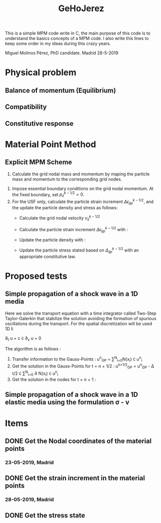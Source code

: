 #+TITLE: GeHoJerez

This is a simple MPM code write in C, the main purpose of this code is to understand the basics concepts of a MPM code. I also write this lines to keep some order in my ideas during this crazy years. 

Miguel Molinos Pérez, PhD candidate. Madrid 28-5-2019

* Physical problem

** Balance of momentum (Equilibrium)

\begin{equation}
\rho \cdot \partial_{t} v + \partial_{x} \sigma =  \rho \cdot b
\end{equation}



** Compatibility 
** Constitutive response

\begin{equation}
\sigma = 2G\epsilon + \lambda tr(\epsilon) I
\end{equation}

* Material Point Method 
  
** Explicit MPM Scheme

1. Calculate the grid nodal mass and momentum by maping the particle mass and momentum to the corresponding grid nodes.
\begin{equation}
m_{I}^{k} = \sum^{n_p}_{p=1} m_p N_{Ip}^{k}
\end{equation} 
\begin{equation}
p_{I,i}^{k-1/2} = \sum^{n_p}_{p=1} m_p v_{ip}^{k-1/2}N_{Ip}^{k}
\end{equation}
1. Impose essential boundary conditions on the grid nodal momentum. At the fixed boundary, set $p_{iI}^{k-1/2} = 0$.
2. For the USF only, calculate the particle strain increment $\Delta \epsilon_{ijp}^{k-1/2}$, and the update the particle density and stress as follows:
   + Calculate the grid nodal velocity $v_{iI}^{k-1/2}$
     \begin{equation}
     v_{iI}^{k-1/2} = \frac{p_{iI}^{k-1/2}}{m_I^k}
     \end{equation}
   + Calculate the particle strain increment $\Delta \epsilon_{ijp}^{k-1/2}$ with :
     \begin{equation}
     \Delta \epsilon_{ijp}^{k-1/2} = \frac{1}{2}(N_{Ip,j}^{k} v_{iI}^{k-1/2} + N_{Ip,i}^{k} v_{jI}^{k-1/2})
     \end{equation}
   + Update the particle density with :
     \begin{equation}
     \rho_p^{k+1} = \frac{\rho_p^k}{1 + \Delta\epsilon_{iip}^{k-1/2}}
     \end{equation}
   + Update the particle stress stated based on $\Delta_{ijp}^{k-1/2}$ with an appropriate constitutive law.

* Proposed tests

** Simple propagation of a shock wave in a 1D media 

Here we solve the transport equation with a time integrator called Two-Step Taylor-Galerkin that stabilize the solution avoiding the formation of spurious oscillations during the transport. For the spatial discretization will be used 1D li

 \partial_{t} u + c \cdot \partial_{x} u = 0

The algorithm is as follows : 
1. Transfer information to the Gauss-Points :  u^{n}_{GP} = \sum^{N}_{i=0}N(x_i) \cdot u^{n}_{i}
2. Get the solution in the Gauss-Points for t = n + 1/2 : u^{n+1/2}_{GP} = u^{n}_{GP} - \Delta t/2 \cdot \sum^{N}_{i=0} \partial N(x_i) \cdot u^{n}_{i}
3. Get the solution in the nodes for t = n + 1 : 

** Simple propagation of a shock wave in a 1D elastic media using the formulation \sigma - v


* Items

** DONE Get the Nodal coordinates of the material points

*** 23-05-2019, Madrid
    
** DONE Get the strain increment in the material points

*** 28-05-2019, Madrid
** DONE Get the stress state
